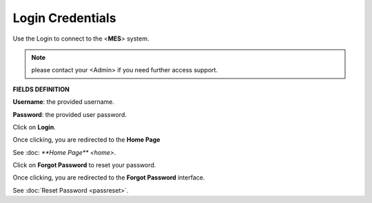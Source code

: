 Login Credentials
=====
Use the Login to connect to the <**MES**> system.

.. note::

   please contact your <Admin> if you need further access support.

**FIELDS DEFINITION**

**Username**: the provided username.

**Password**: the provided user password.

Click on **Login**.

Once clicking, you are redirected to the **Home Page**

See :doc: `**Home Page** <home>`.

Click on **Forgot Password** to reset your password.

Once clicking, you are redirected to the **Forgot Password** interface.

See :doc:`Reset Password <passreset>`.

